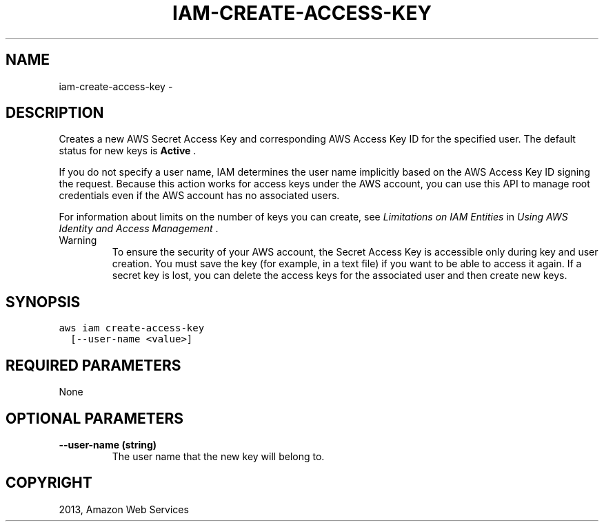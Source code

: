 .TH "IAM-CREATE-ACCESS-KEY" "1" "March 11, 2013" "0.8" "aws-cli"
.SH NAME
iam-create-access-key \- 
.
.nr rst2man-indent-level 0
.
.de1 rstReportMargin
\\$1 \\n[an-margin]
level \\n[rst2man-indent-level]
level margin: \\n[rst2man-indent\\n[rst2man-indent-level]]
-
\\n[rst2man-indent0]
\\n[rst2man-indent1]
\\n[rst2man-indent2]
..
.de1 INDENT
.\" .rstReportMargin pre:
. RS \\$1
. nr rst2man-indent\\n[rst2man-indent-level] \\n[an-margin]
. nr rst2man-indent-level +1
.\" .rstReportMargin post:
..
.de UNINDENT
. RE
.\" indent \\n[an-margin]
.\" old: \\n[rst2man-indent\\n[rst2man-indent-level]]
.nr rst2man-indent-level -1
.\" new: \\n[rst2man-indent\\n[rst2man-indent-level]]
.in \\n[rst2man-indent\\n[rst2man-indent-level]]u
..
.\" Man page generated from reStructuredText.
.
.SH DESCRIPTION
.sp
Creates a new AWS Secret Access Key and corresponding AWS Access Key ID for the
specified user. The default status for new keys is \fBActive\fP .
.sp
If you do not specify a user name, IAM determines the user name implicitly based
on the AWS Access Key ID signing the request. Because this action works for
access keys under the AWS account, you can use this API to manage root
credentials even if the AWS account has no associated users.
.sp
For information about limits on the number of keys you can create, see
\fI\%Limitations on IAM Entities\fP in \fIUsing AWS Identity and Access
Management\fP .
.IP Warning
To ensure the security of your AWS account, the Secret Access Key is
accessible only during key and user creation. You must save the key (for
example, in a text file) if you want to be able to access it again. If a
secret key is lost, you can delete the access keys for the associated user and
then create new keys.
.RE
.SH SYNOPSIS
.sp
.nf
.ft C
aws iam create\-access\-key
  [\-\-user\-name <value>]
.ft P
.fi
.SH REQUIRED PARAMETERS
.sp
None
.SH OPTIONAL PARAMETERS
.INDENT 0.0
.TP
.B \fB\-\-user\-name\fP  (string)
The user name that the new key will belong to.
.UNINDENT
.SH COPYRIGHT
2013, Amazon Web Services
.\" Generated by docutils manpage writer.
.
